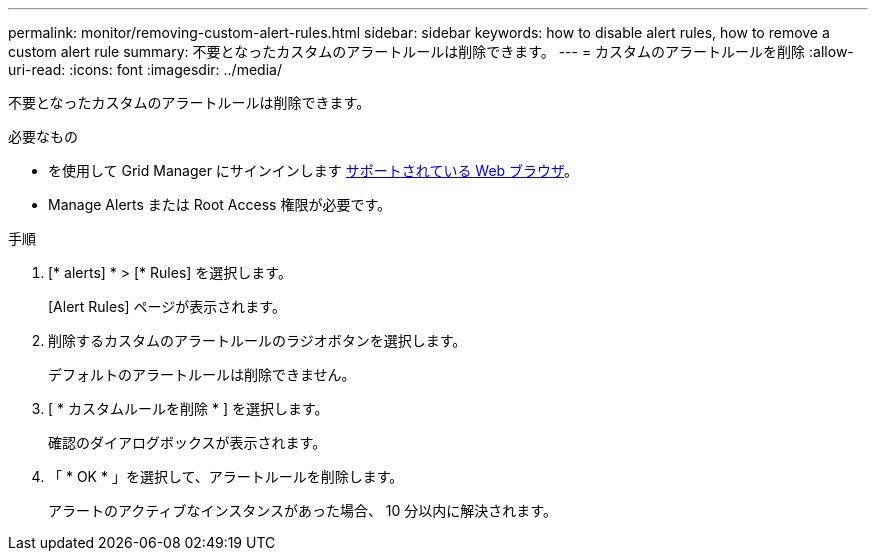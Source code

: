 ---
permalink: monitor/removing-custom-alert-rules.html 
sidebar: sidebar 
keywords: how to disable alert rules, how to remove a custom alert rule 
summary: 不要となったカスタムのアラートルールは削除できます。 
---
= カスタムのアラートルールを削除
:allow-uri-read: 
:icons: font
:imagesdir: ../media/


[role="lead"]
不要となったカスタムのアラートルールは削除できます。

.必要なもの
* を使用して Grid Manager にサインインします xref:../admin/web-browser-requirements.adoc[サポートされている Web ブラウザ]。
* Manage Alerts または Root Access 権限が必要です。


.手順
. [* alerts] * > [* Rules] を選択します。
+
[Alert Rules] ページが表示されます。

. 削除するカスタムのアラートルールのラジオボタンを選択します。
+
デフォルトのアラートルールは削除できません。

. [ * カスタムルールを削除 * ] を選択します。
+
確認のダイアログボックスが表示されます。

. 「 * OK * 」を選択して、アラートルールを削除します。
+
アラートのアクティブなインスタンスがあった場合、 10 分以内に解決されます。


